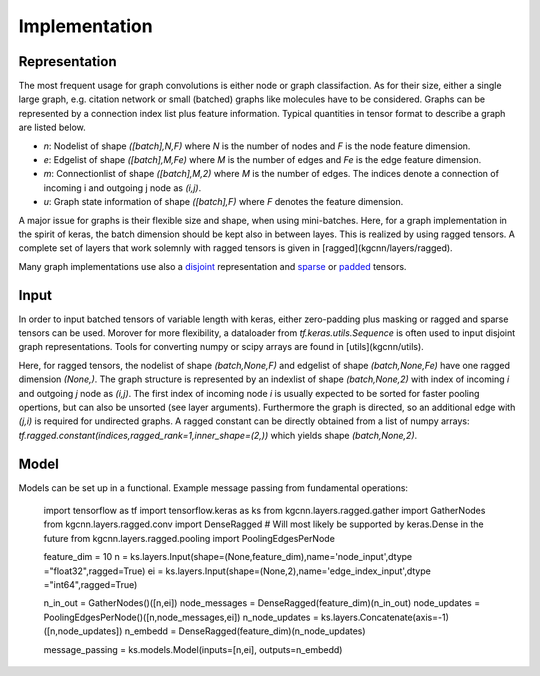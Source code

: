 .. _implementation:
   :maxdepth: 3

Implementation
==============

Representation
--------------

The most frequent usage for graph convolutions is either node or graph classifaction. As for their size, either a single large graph, e.g. citation network or small (batched) graphs like molecules have to be considered. 
Graphs can be represented by a connection index list plus feature information. Typical quantities in tensor format to describe a graph are listed below.

* `n`: Nodelist of shape `([batch],N,F)` where `N` is the number of nodes and `F` is the node feature dimension.
* `e`: Edgelist of shape `([batch],M,Fe)` where `M` is the number of edges and `Fe` is the edge feature dimension.
* `m`: Connectionlist of shape `([batch],M,2)` where `M` is the number of edges. The indices denote a connection of incoming i and outgoing j node as `(i,j)`.
* `u`: Graph state information of shape `([batch],F)` where `F` denotes the feature dimension.
 
A major issue for graphs is their flexible size and shape, when using mini-batches. Here, for a graph implementation in the spirit of keras, the batch dimension should be kept also in between layes. This is realized by using ragged tensors. A complete set of layers that work solemnly with ragged tensors is given in [ragged](kgcnn/layers/ragged).

Many graph implementations use also a `disjoint <https://github.com/aimat-lab/gcnn_keras/tree/master/kgcnn/layers/disjoint>`_ representation and 
`sparse <https://github.com/aimat-lab/gcnn_keras/tree/master/kgcnn/layers/sparse>`_ or 
`padded <https://github.com/aimat-lab/gcnn_keras/tree/master/kgcnn/layers/padded>`_ tensors.

Input
-----

In order to input batched tensors of variable length with keras, either zero-padding plus masking or ragged and sparse tensors can be used. Morover for more flexibility, a dataloader from `tf.keras.utils.Sequence` is often used to input disjoint graph representations. Tools for converting numpy or scipy arrays are found in [utils](kgcnn/utils).

Here, for ragged tensors, the nodelist of shape `(batch,None,F)` and edgelist of shape `(batch,None,Fe)` have one ragged dimension `(None,)`.
The graph structure is represented by an indexlist of shape `(batch,None,2)` with index of incoming `i` and outgoing `j` node as `(i,j)`. 
The first index of incoming node `i` is usually expected to be sorted for faster pooling opertions, but can also be unsorted (see layer arguments). Furthermore the graph is directed, so an additional edge with `(j,i)` is required for undirected graphs. A ragged constant can be directly obtained from a list of numpy arrays: `tf.ragged.constant(indices,ragged_rank=1,inner_shape=(2,))` which yields shape `(batch,None,2)`.

Model
-----

Models can be set up in a functional. Example message passing from fundamental operations:

   import tensorflow as tf
   import tensorflow.keras as ks
   from kgcnn.layers.ragged.gather import GatherNodes
   from kgcnn.layers.ragged.conv import DenseRagged  # Will most likely be supported by keras.Dense in the future
   from kgcnn.layers.ragged.pooling import PoolingEdgesPerNode

   feature_dim = 10
   n = ks.layers.Input(shape=(None,feature_dim),name='node_input',dtype ="float32",ragged=True)
   ei = ks.layers.Input(shape=(None,2),name='edge_index_input',dtype ="int64",ragged=True)

   n_in_out = GatherNodes()([n,ei])
   node_messages = DenseRagged(feature_dim)(n_in_out)
   node_updates = PoolingEdgesPerNode()([n,node_messages,ei])
   n_node_updates = ks.layers.Concatenate(axis=-1)([n,node_updates])
   n_embedd = DenseRagged(feature_dim)(n_node_updates)

   message_passing = ks.models.Model(inputs=[n,ei], outputs=n_embedd)
